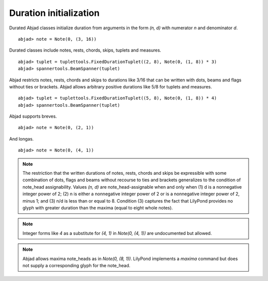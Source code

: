 Duration initialization
=======================


Durated Abjad classes initialize duration from arguments in the form `(n, d)` with numerator `n` and denominator `d`.

::

	abjad> note = Note(0, (3, 16))

.. image:: images/example1.png


Durated classes include notes, rests, chords, skips, tuplets and measures.


::

	abjad> tuplet = tuplettools.FixedDurationTuplet((2, 8), Note(0, (1, 8)) * 3)
	abjad> spannertools.BeamSpanner(tuplet)

.. image:: images/example2.png


Abjad restricts notes, rests, chords and skips to durations like 3/16 that can be written with dots, beams and flags without ties or brackets. Abjad allows arbitrary positive durations like 5/8 for tuplets and measures.


::

	abjad> tuplet = tuplettools.FixedDurationTuplet((5, 8), Note(0, (1, 8)) * 4)
	abjad> spannertools.BeamSpanner(tuplet)

.. image:: images/example3.png


Abjad supports breves.


::

	abjad> note = Note(0, (2, 1))

.. image:: images/example4.png


And longas.


::

	abjad> note = Note(0, (4, 1))

.. image:: images/example5.png



.. note::

   The restriction that the written durations of notes, rests, chords and skips be expressible with some combination of dots, flags and beams without recourse to ties and brackets generalizes to the condition of note_head assignability. Values `(n, d)` are note_head-assignable when and only when (1) d is a nonnegative integer power of 2; (2) n is either a nonnegative integer power of 2 or is a nonnegative integer power of 2, minus 1; and (3) n/d is less than or equal to 8. Condition (3) captures the fact that LilyPond provides no glyph with greater duration than the maxima (equal to eight whole notes).


.. note::

   Integer forms like `4` as a substitute for `(4, 1)` in `Note(0, (4, 1))` are undocumented but allowed.


.. note::

   Abjad allows maxima note_heads as in `Note(0, (8, 1))`. LilyPond implements a `\maxima` command but does not supply a corresponding glyph for the note_head.


